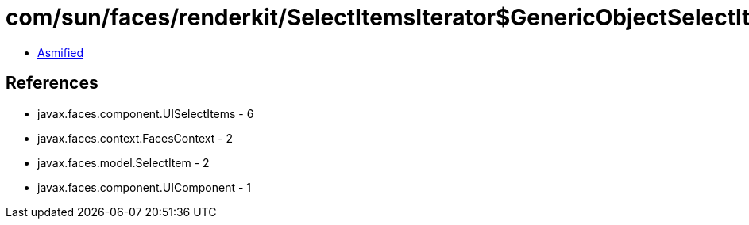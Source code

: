 = com/sun/faces/renderkit/SelectItemsIterator$GenericObjectSelectItemIterator.class

 - link:SelectItemsIterator$GenericObjectSelectItemIterator-asmified.java[Asmified]

== References

 - javax.faces.component.UISelectItems - 6
 - javax.faces.context.FacesContext - 2
 - javax.faces.model.SelectItem - 2
 - javax.faces.component.UIComponent - 1
